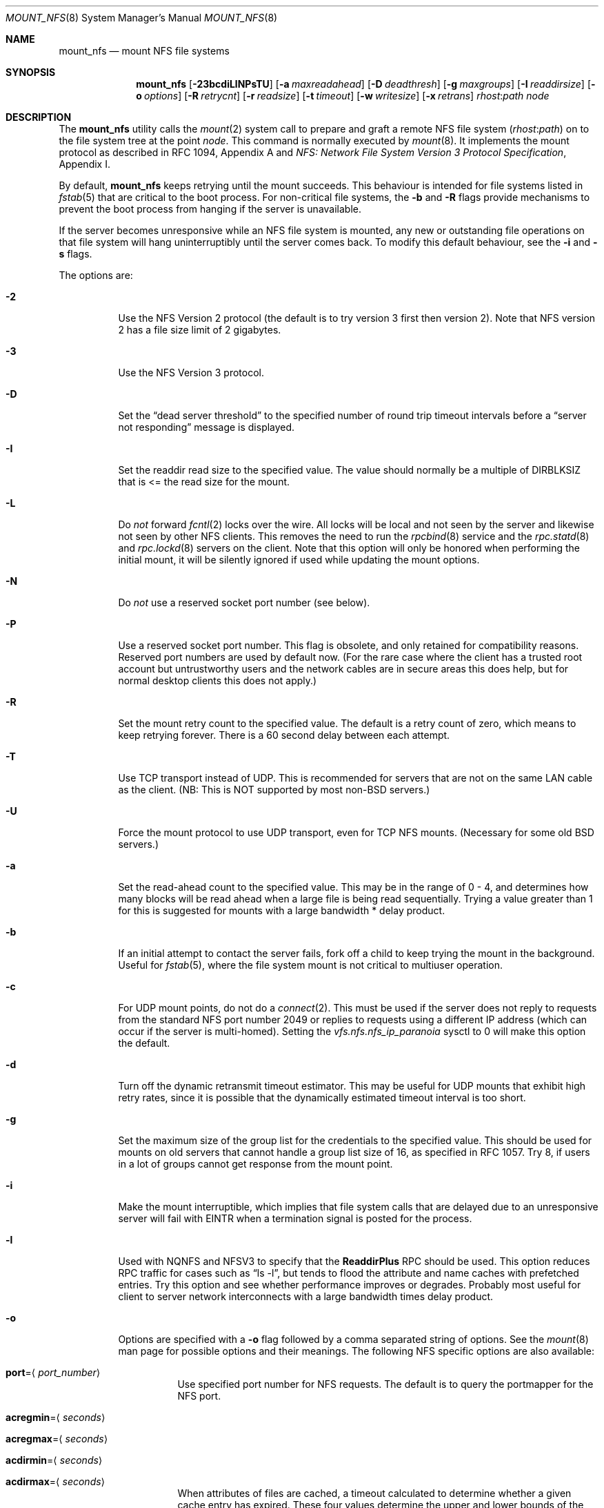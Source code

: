 .\" Copyright (c) 1992, 1993, 1994, 1995
.\"	The Regents of the University of California.  All rights reserved.
.\"
.\" Redistribution and use in source and binary forms, with or without
.\" modification, are permitted provided that the following conditions
.\" are met:
.\" 1. Redistributions of source code must retain the above copyright
.\"    notice, this list of conditions and the following disclaimer.
.\" 2. Redistributions in binary form must reproduce the above copyright
.\"    notice, this list of conditions and the following disclaimer in the
.\"    documentation and/or other materials provided with the distribution.
.\" 4. Neither the name of the University nor the names of its contributors
.\"    may be used to endorse or promote products derived from this software
.\"    without specific prior written permission.
.\"
.\" THIS SOFTWARE IS PROVIDED BY THE REGENTS AND CONTRIBUTORS ``AS IS'' AND
.\" ANY EXPRESS OR IMPLIED WARRANTIES, INCLUDING, BUT NOT LIMITED TO, THE
.\" IMPLIED WARRANTIES OF MERCHANTABILITY AND FITNESS FOR A PARTICULAR PURPOSE
.\" ARE DISCLAIMED.  IN NO EVENT SHALL THE REGENTS OR CONTRIBUTORS BE LIABLE
.\" FOR ANY DIRECT, INDIRECT, INCIDENTAL, SPECIAL, EXEMPLARY, OR CONSEQUENTIAL
.\" DAMAGES (INCLUDING, BUT NOT LIMITED TO, PROCUREMENT OF SUBSTITUTE GOODS
.\" OR SERVICES; LOSS OF USE, DATA, OR PROFITS; OR BUSINESS INTERRUPTION)
.\" HOWEVER CAUSED AND ON ANY THEORY OF LIABILITY, WHETHER IN CONTRACT, STRICT
.\" LIABILITY, OR TORT (INCLUDING NEGLIGENCE OR OTHERWISE) ARISING IN ANY WAY
.\" OUT OF THE USE OF THIS SOFTWARE, EVEN IF ADVISED OF THE POSSIBILITY OF
.\" SUCH DAMAGE.
.\"
.\"	@(#)mount_nfs.8	8.3 (Berkeley) 3/29/95
.\" $FreeBSD: src/sbin/mount_nfs/mount_nfs.8,v 1.43 2005/02/10 09:19:30 ru Exp $
.\"
.Dd May 11, 2003
.Dt MOUNT_NFS 8
.Os
.Sh NAME
.Nm mount_nfs
.Nd mount NFS file systems
.Sh SYNOPSIS
.Nm
.Op Fl 23bcdiLlNPsTU
.Op Fl a Ar maxreadahead
.Op Fl D Ar deadthresh
.Op Fl g Ar maxgroups
.Op Fl I Ar readdirsize
.Op Fl o Ar options
.Op Fl R Ar retrycnt
.Op Fl r Ar readsize
.Op Fl t Ar timeout
.Op Fl w Ar writesize
.Op Fl x Ar retrans
.Ar rhost : Ns Ar path node
.Sh DESCRIPTION
The
.Nm
utility calls the
.Xr mount 2
system call to prepare and graft a remote NFS file system
.Pq Ar rhost : Ns Ar path
on to the file system tree at the point
.Ar node .
This command is normally executed by
.Xr mount 8 .
It implements the mount protocol as described in RFC 1094, Appendix A and
.%T "NFS: Network File System Version 3 Protocol Specification" ,
Appendix I.
.Pp
By default,
.Nm
keeps retrying until the mount succeeds.
This behaviour is intended for file systems listed in
.Xr fstab 5
that are critical to the boot process.
For non-critical file systems, the
.Fl b
and
.Fl R
flags provide mechanisms to prevent the boot process from hanging
if the server is unavailable.
.Pp
If the server becomes unresponsive while an NFS file system is
mounted, any new or outstanding file operations on that file system
will hang uninterruptibly until the server comes back.
To modify this default behaviour, see the
.Fl i
and
.Fl s
flags.
.Pp
The options are:
.Bl -tag -width indent
.It Fl 2
Use the NFS Version 2 protocol (the default is to try version 3 first
then version 2).
Note that NFS version 2 has a file size limit of 2 gigabytes.
.It Fl 3
Use the NFS Version 3 protocol.
.It Fl D
Set the
.Dq "dead server threshold"
to the specified number of round trip timeout intervals before a
.Dq "server not responding"
message is displayed.
.It Fl I
Set the readdir read size to the specified value.
The value should normally
be a multiple of
.Dv DIRBLKSIZ
that is <= the read size for the mount.
.It Fl L
Do
.Em not
forward
.Xr fcntl 2
locks over the wire.
All locks will be local and not seen by the server
and likewise not seen by other NFS clients.
This removes the need to run the
.Xr rpcbind 8
service and the
.Xr rpc.statd 8
and
.Xr rpc.lockd 8
servers on the client.
Note that this option will only be honored when performing the
initial mount, it will be silently ignored if used while updating
the mount options.
.It Fl N
Do
.Em not
use a reserved socket port number (see below).
.It Fl P
Use a reserved socket port number.
This flag is obsolete, and only retained for compatibility reasons.
Reserved port numbers are used by default now.
(For the rare case where the client has a trusted root account
but untrustworthy users and the network cables are in secure areas this does
help, but for normal desktop clients this does not apply.)
.It Fl R
Set the mount retry count to the specified value.
The default is a retry count of zero, which means to keep retrying
forever.
There is a 60 second delay between each attempt.
.It Fl T
Use TCP transport instead of UDP.
This is recommended for servers that are not on the same LAN cable as
the client.
(NB: This is NOT supported by most
.No non- Ns Bx
servers.)
.It Fl U
Force the mount protocol to use UDP transport, even for TCP NFS mounts.
(Necessary for some old
.Bx
servers.)
.It Fl a
Set the read-ahead count to the specified value.
This may be in the range of 0 - 4, and determines how many blocks
will be read ahead when a large file is being read sequentially.
Trying a value greater than 1 for this is suggested for
mounts with a large bandwidth * delay product.
.It Fl b
If an initial attempt to contact the server fails, fork off a child to keep
trying the mount in the background.
Useful for
.Xr fstab 5 ,
where the file system mount is not critical to multiuser operation.
.It Fl c
For UDP mount points, do not do a
.Xr connect 2 .
This must be used if the server does not reply to requests from the standard
NFS port number 2049 or replies to requests using a different IP address
(which can occur if the server is multi-homed).
Setting the
.Va vfs.nfs.nfs_ip_paranoia
sysctl to 0 will make this option the default.
.It Fl d
Turn off the dynamic retransmit timeout estimator.
This may be useful for UDP mounts that exhibit high retry rates,
since it is possible that the dynamically estimated timeout interval is too
short.
.It Fl g
Set the maximum size of the group list for the credentials to the
specified value.
This should be used for mounts on old servers that cannot handle a
group list size of 16, as specified in RFC 1057.
Try 8, if users in a lot of groups cannot get response from the mount
point.
.It Fl i
Make the mount interruptible, which implies that file system calls that
are delayed due to an unresponsive server will fail with EINTR when a
termination signal is posted for the process.
.It Fl l
Used with NQNFS and NFSV3 to specify that the \fBReaddirPlus\fR RPC should
be used.
This option reduces RPC traffic for cases such as
.Dq "ls -l" ,
but tends to flood the attribute and name caches with prefetched entries.
Try this option and see whether performance improves or degrades.
Probably
most useful for client to server network interconnects with a large bandwidth
times delay product.
.It Fl o
Options are specified with a
.Fl o
flag followed by a comma separated string of options.
See the
.Xr mount 8
man page for possible options and their meanings.
The following NFS specific options are also available:
.Bl -tag -width indent
.It Cm port Ns = Ns Aq Ar port_number
Use specified port number for NFS requests.
The default is to query the portmapper for the NFS port.
.It Cm acregmin Ns = Ns Aq Ar seconds
.It Cm acregmax Ns = Ns Aq Ar seconds
.It Cm acdirmin Ns = Ns Aq Ar seconds
.It Cm acdirmax Ns = Ns Aq Ar seconds
When attributes of files are cached, a timeout calculated to determine
whether a given cache entry has expired.
These four values determine the upper and lower bounds of the timeouts for
.Dq directory
attributes and
.Dq regular
(ie: everything else).
The default values are 3 -> 60 seconds
for regular files, and 30 -> 60 seconds for directories.
The algorithm to calculate the timeout is based on the age of the file.
The older the file,
the longer the cache is considered valid, subject to the limits above.
.It Cm noinet4 , noinet6
Disables
.Dv AF_INET
or
.Dv AF_INET6
connections.
Useful for hosts that have
both an A record and an AAAA record for the same name.
.El
.Pp
.Sy Historic Fl o Sy Options
.Pp
Use of these options is deprecated, they are only mentioned here for
compatibility with historic versions of
.Nm .
.Bl -tag -width ".Cm dumbtimer"
.It Cm bg
Same as
.Fl b .
.It Cm conn
Same as not specifying
.Fl c .
.It Cm dumbtimer
Same as
.Fl d .
.It Cm intr
Same as
.Fl i .
.It Cm lockd
Same as not specifying
.Fl L .
.It Cm nfsv2
Same as
.Fl 2 .
.It Cm nfsv3
Same as
.Fl 3 .
.It Cm rdirplus
Same as
.Fl l .
.It Cm mntudp
Same as
.Fl U .
.It Cm resvport
Same as
.Fl P .
.It Cm soft
Same as
.Fl s .
.It Cm tcp
Same as
.Fl T .
.El
.It Fl r
Set the read data size to the specified value.
It should normally be a power of 2 greater than or equal to 1024.
This should be used for UDP mounts when the
.Dq "fragments dropped due to timeout"
value is getting large while actively using a mount point.
(Use
.Xr netstat 1
with the
.Fl s
option to see what the
.Dq "fragments dropped due to timeout"
value is.)
See the
.Fl w
option as well.
.It Fl s
A soft mount, which implies that file system calls will fail
after
.Ar retrycnt
round trip timeout intervals.
.It Fl t
Set the initial retransmit timeout to the specified value.
May be useful for fine tuning UDP mounts over internetworks
with high packet loss rates or an overloaded server.
Try increasing the interval if
.Xr nfsstat 1
shows high retransmit rates while the file system is active or reducing the
value if there is a low retransmit rate but long response delay observed.
(Normally, the
.Fl d
option should be specified when using this option to manually
tune the timeout
interval.)
.It Fl w
Set the write data size to the specified value.
Ditto the comments w.r.t.\& the
.Fl r
option, but using the
.Dq "fragments dropped due to timeout"
value on the server instead of the client.
Note that both the
.Fl r
and
.Fl w
options should only be used as a last ditch effort at improving performance
when mounting servers that do not support TCP mounts.
.It Fl x
Set the retransmit timeout count for soft mounts to the specified value.
.El
.Sh SEE ALSO
.Xr mount 2 ,
.Xr unmount 2 ,
.Xr fstab 5 ,
.Xr mount 8 ,
.Xr nfsd 8 ,
.Xr nfsiod 8 ,
.Xr showmount 8
.Sh BUGS
Due to the way that Sun RPC is implemented on top of UDP (unreliable datagram)
transport, tuning such mounts is really a black art that can only be expected
to have limited success.
For clients mounting servers that are not on the same
LAN cable or that tend to be overloaded,
TCP transport is strongly recommended,
but unfortunately this is restricted to mostly
.Bx 4.4
servers.
